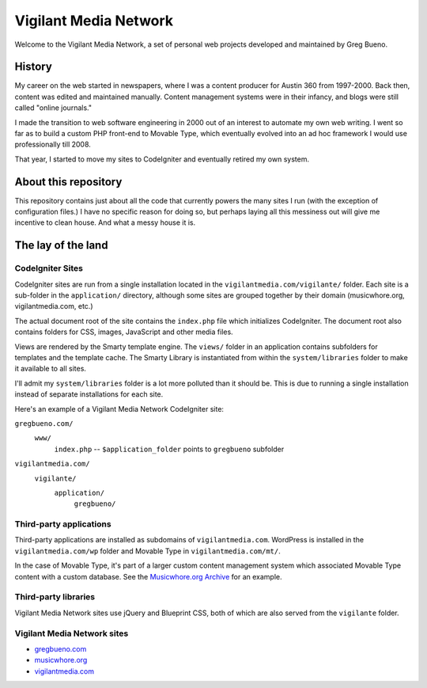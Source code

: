 Vigilant Media Network
======================

Welcome to the Vigilant Media Network, a set of personal web projects developed and maintained by Greg Bueno.

History
-------

My career on the web started in newspapers, where I was a content producer for Austin 360 from 1997-2000. Back then, content was edited and maintained manually. Content management systems were in their infancy, and blogs were still called "online journals."

I made the transition to web software engineering in 2000 out of an interest to automate my own web writing. I went so far as to build a custom PHP front-end to Movable Type, which eventually evolved into an ad hoc framework I would use professionally till 2008.

That year, I started to move my sites to CodeIgniter and eventually retired my own system.

About this repository
---------------------

This repository contains just about all the code that currently powers the many sites I run (with the exception of configuration files.) I have no specific reason for doing so, but perhaps laying all this messiness out will give me incentive to clean house. And what a messy house it is.

The lay of the land
-------------------

CodeIgniter Sites
~~~~~~~~~~~~~~~~~

CodeIgniter sites are run from a single installation located in the ``vigilantmedia.com/vigilante/`` folder. Each site is a sub-folder in the ``application/`` directory, although some sites are grouped together by their domain (musicwhore.org, vigilantmedia.com, etc.)

The actual document root of the site contains the ``index.php`` file which initializes CodeIgniter. The document root also contains folders for CSS, images, JavaScript and other media files.

Views are rendered by the Smarty template engine. The ``views/`` folder in an application contains subfolders for templates and the template cache. The Smarty Library is instantiated from within the ``system/libraries`` folder to make it available to all sites.

I'll admit my ``system/libraries`` folder is a lot more polluted than it should be. This is due to running a single installation instead of separate installations for each site.

Here's an example of a Vigilant Media Network CodeIgniter site:

``gregbueno.com/``
     ``www/``
        ``index.php`` -- ``$application_folder`` points to ``gregbueno`` subfolder 

``vigilantmedia.com/``
    ``vigilante/``
        ``application/``
            ``gregbueno/``

Third-party applications
~~~~~~~~~~~~~~~~~~~~~~~~

Third-party applications are installed as subdomains of ``vigilantmedia.com``. WordPress is installed in the ``vigilantmedia.com/wp`` folder and Movable Type in ``vigilantmedia.com/mt/``.

In the case of Movable Type, it's part of a larger custom content management system which associated Movable Type content with a custom database. See the `Musicwhore.org Archive
<http://archive.musicwhore.org/>`_ for an example.

Third-party libraries
~~~~~~~~~~~~~~~~~~~~~

Vigilant Media Network sites use jQuery and Blueprint CSS, both of which are also served from the ``vigilante`` folder.

Vigilant Media Network sites
~~~~~~~~~~~~~~~~~~~~~~~~~~~~

* gregbueno.com_
* musicwhore.org_
* vigilantmedia.com_

.. _gregbueno.com: http://gregbueno.com/
.. _musicwhore.org: http://musicwhore.org/
.. _vigilantmedia.com: http://vigilantmedia.com/

